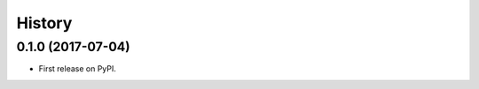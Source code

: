 .. :changelog:

History
-------

0.1.0 (2017-07-04)
++++++++++++++++++

* First release on PyPI.
